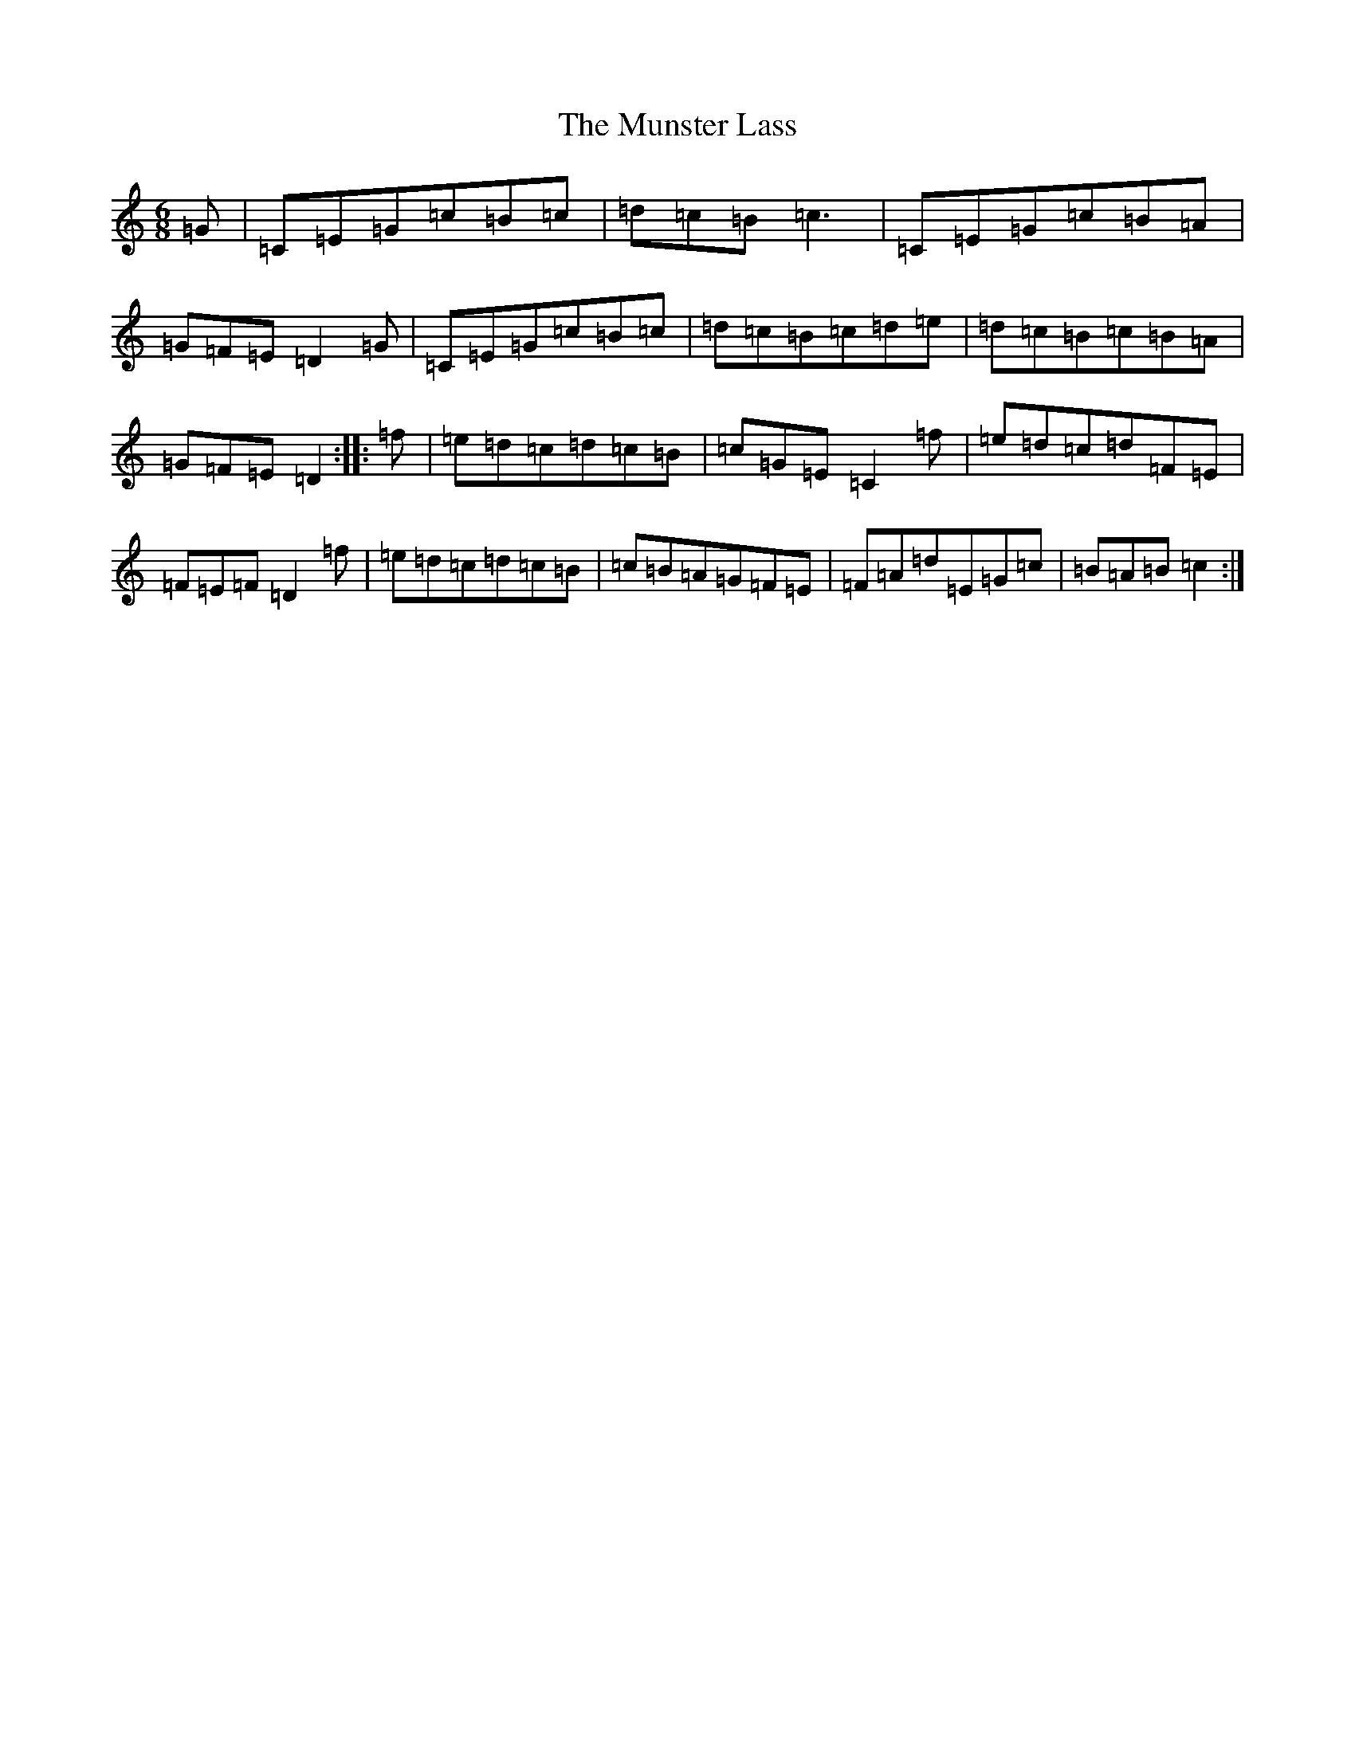 X: 15056
T: Munster Lass, The
S: https://thesession.org/tunes/1132#setting1132
R: jig
M:6/8
L:1/8
K: C Major
=G|=C=E=G=c=B=c|=d=c=B=c3|=C=E=G=c=B=A|=G=F=E=D2=G|=C=E=G=c=B=c|=d=c=B=c=d=e|=d=c=B=c=B=A|=G=F=E=D2:||:=f|=e=d=c=d=c=B|=c=G=E=C2=f|=e=d=c=d=F=E|=F=E=F=D2=f|=e=d=c=d=c=B|=c=B=A=G=F=E|=F=A=d=E=G=c|=B=A=B=c2:|